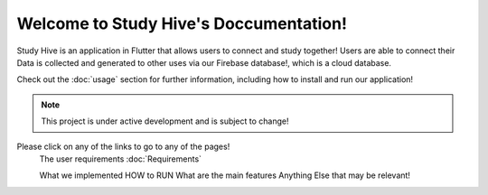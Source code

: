 Welcome to Study Hive's Doccumentation!
===================================

Study Hive is an application in Flutter that allows users to connect and study together! 
Users are able to connect their 
Data is collected and generated to other uses via our Firebase database!, which is a cloud database. 


Check out the :doc:`usage` section for further information, including
how to install and run our application! 

.. note::

   This project is under active development and is subject to change!

Please click on any of the links to go to any of the pages! 
 The user requirements :doc:`Requirements`

 What we implemented
 HOW to RUN
 What are the main features
 Anything Else  that may be relevant! 
